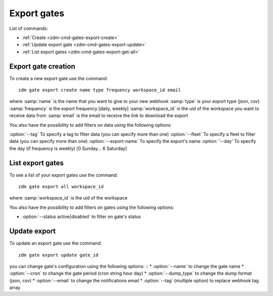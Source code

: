 .. _zdm-cmd-gates-export:


Export gates
============

List of commands:

* :ref:`Create <zdm-cmd-gates-export-create>`
* :ref:`Update export gate <zdm-cmd-gates-export-update>`
* :ref:`List export gates <zdm-cmd-gates-export-get-all>`

    
.. _zdm-cmd-gates-export-create:

Export gate creation
--------------------

To create a new export gate use the command: ::

    zdm gate export create name type frequency workspace_id email

where :samp:`name` is the name that you want to give to your new webhook
:samp:`type` is your export type (json, csv)
:samp:`frequency` is the export frequency [daily, weekly]
:samp:`workspace_id` is the uid of the workspace you want to receive data from
:samp:`email` is the email to receive the link to download the export

You also have the possibility to add filters on data using the following options:

:option:`--tag` To specify a tag to filter data (you can specify more than one)
:option:`--fleet` To specify a fleet to filter data (you can specify more than one)
:option:`--export-name` To specify the export's name
:option: '--day' To specify the day (if frequency is weekly) [0 Sunday... 6 Saturday]
    
.. _zdm-cmd-gates-export-get-all:

List export gates
-----------------

To see a list of your export gates use the command: ::

    zdm gate export all workspace_id

where :samp:`workspace_id` is the uid of the workspace

You also have the possibility to add filters on gates using the following options:

* :option:`--status active|disabled` to filter on gate's status

    
.. _zdm-cmd-gates-export-update

Update export
--------------

To update an export gate use the command: ::

    zdm gate export update gate_id

you can change gate's configuration using the following options: ::
* :option:`--name` to change the gate name
* :option:`--cron` to change the gate period (cron string hour day)
* :option:`--dump_type` to change the dump format (json, csv)
* :option:`--email` to change the notifications email
* :option:`--tag` (multiple option) to replace webhook tag array

    
